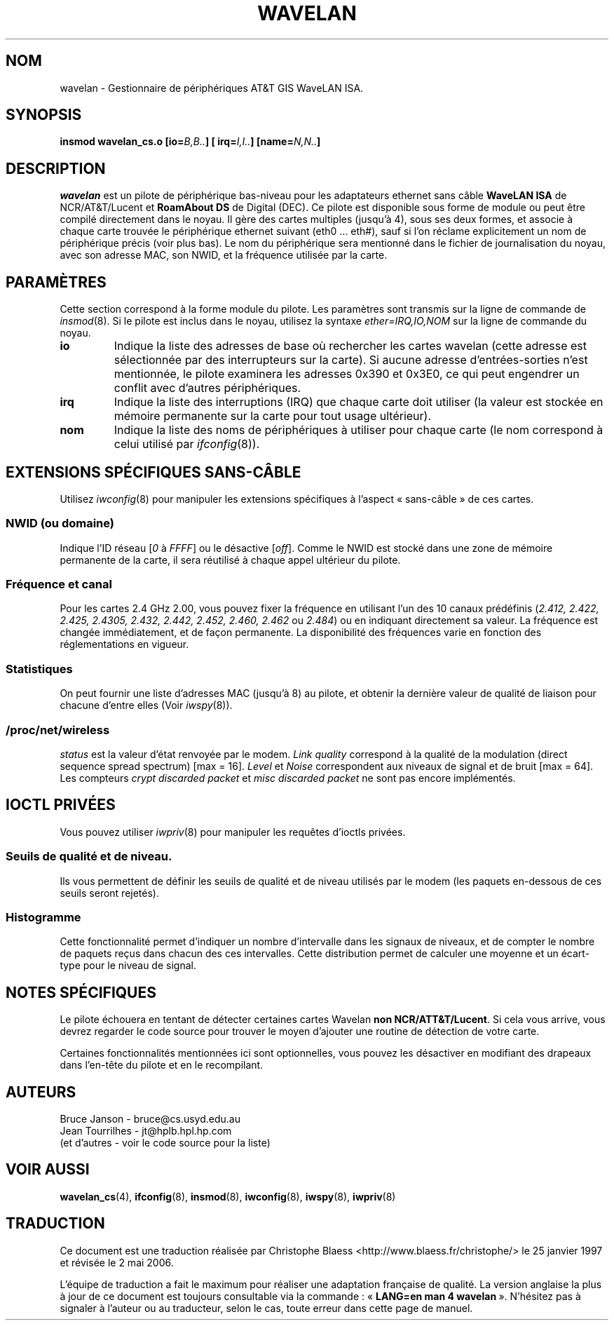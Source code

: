 .\" From jt@hplb.hpl.hp.com Thu Dec 19 18:31:49 1996
.\" From: Jean Tourrilhes <jt@hplb.hpl.hp.com>
.\" Address: HP Labs, Filton Road, Stoke Gifford, Bristol BS12 6QZ, U.K.
.\" Jean II - HPLB - '96
.\" wavelan.c.4
.\".TH WAVELAN 4 "10/22/96" "Univ. of Sydney (Basser Dep. of Comp. Sci.)"
.\"
.\" Traduction 25/01/1997 par Christophe Blaess (ccb@club-internet.fr)
.\" Màj 25/07/2003 LDP-1.56
.\" Màj 01/05/2006 LDP-1.67.1
.\"
.TH WAVELAN 4 "22 octobre 1996" LDP "Manuel du programmeur Linux"
.SH NOM
wavelan \- Gestionnaire de périphériques AT&T GIS WaveLAN ISA.
.SH SYNOPSIS
.BI "insmod wavelan_cs.o [io=" B,B.. "] [ irq=" I,I.. "] [name=" N,N.. ]
.SH DESCRIPTION
.I wavelan
est un pilote de périphérique bas-niveau pour les adaptateurs ethernet
sans câble
.B WaveLAN ISA
de NCR/AT&T/Lucent
et
.B RoamAbout DS
de Digital (DEC).
Ce pilote est disponible sous forme de module ou peut être compilé
directement dans le noyau. Il gère des cartes multiples (jusqu'à 4),
sous ses deux formes, et associe à chaque carte trouvée le
périphérique ethernet suivant (eth0 ... eth#), sauf si l'on
réclame explicitement un nom de périphérique précis (voir plus bas).
Le nom du périphérique sera mentionné dans le fichier de journalisation
du noyau, avec son adresse MAC, son NWID, et la fréquence utilisée par
la carte.
.SH PARAMÈTRES
Cette section correspond à la forme module du pilote. Les paramètres
sont transmis sur la ligne de commande de
.IR insmod (8).
Si le pilote est inclus dans le noyau, utilisez la syntaxe
.I ether=IRQ,IO,NOM
sur la ligne de commande du noyau.
.TP
.B io
Indique la liste des adresses de base où rechercher les cartes wavelan
(cette adresse est sélectionnée par des interrupteurs sur la carte). Si aucune
adresse d'entrées-sorties n'est mentionnée, le pilote examinera les
adresses 0x390 et 0x3E0, ce qui peut engendrer un conflit avec d'autres
périphériques.
.TP
.B irq
Indique la liste des interruptions (IRQ) que chaque carte doit utiliser
(la valeur est stockée en mémoire permanente sur la carte pour tout usage
ultérieur).
.TP
.B nom
Indique la liste des noms de périphériques à utiliser pour chaque
carte (le nom correspond à celui utilisé par
.IR ifconfig (8)).
.SH "EXTENSIONS SPÉCIFIQUES SANS-CÂBLE"
Utilisez
.IR iwconfig (8)
pour manipuler les extensions spécifiques à l'aspect «\ sans-câble\ » de
ces cartes.
.SS NWID (ou domaine)
Indique l'ID réseau
.RI [ 0
à
.IR FFFF ]
ou le désactive
.RI [ off ].
Comme le NWID est stocké dans une zone de mémoire permanente de la carte,
il sera réutilisé à chaque appel ultérieur du pilote.
.SS Fréquence et canal
Pour les cartes 2.4\ GHz 2.00,
vous pouvez fixer la fréquence en utilisant l'un des 10 canaux prédéfinis
.RI ( 2.412,
.I 2.422, 2.425, 2.4305, 2.432, 2.442, 2.452, 2.460, 2.462
ou
.IR 2.484 )
ou en indiquant directement sa valeur.
La fréquence est changée immédiatement, et de façon permanente.
La disponibilité des fréquences varie en fonction des réglementations
en vigueur.
.SS Statistiques
On peut fournir une liste d'adresses MAC (jusqu'à 8) au pilote, et
obtenir la dernière valeur de qualité de liaison pour chacune
d'entre elles (Voir
.IR iwspy (8)).
.SS /proc/net/wireless
.I status
est la valeur d'état renvoyée par le modem.
.I Link quality
correspond à la qualité de la modulation (direct sequence
spread spectrum) [max = 16].
.I Level
et
.I Noise
correspondent aux niveaux de signal et de bruit [max\ =\ 64].
Les compteurs
.I crypt discarded packet
et
.I misc discarded packet
ne sont pas encore implémentés.
.SH "IOCTL PRIVÉES"
Vous pouvez utiliser
.IR iwpriv (8)
pour manipuler les requêtes d'ioctls privées.
.SS Seuils de qualité et de niveau.
Ils vous permettent de définir les seuils de qualité et de niveau utilisés
par le modem (les paquets en-dessous de ces seuils seront rejetés).
.SS Histogramme
Cette fonctionnalité permet d'indiquer un nombre d'intervalle dans les signaux
de niveaux, et de compter le nombre de paquets reçus dans chacun des ces
intervalles. Cette distribution permet de calculer une moyenne et un
écart-type pour le niveau de signal.
.SH "NOTES SPÉCIFIQUES"
Le pilote échouera en tentant de détecter certaines cartes Wavelan
.BR "non NCR/ATT&T/Lucent" .
Si cela vous arrive, vous devrez regarder le code source pour trouver le
moyen d'ajouter une routine de détection de votre carte.
.PP
Certaines fonctionnalités mentionnées ici sont optionnelles, vous pouvez
les désactiver en modifiant des drapeaux dans l'en-tête du pilote et en
le recompilant.
.SH AUTEURS
Bruce Janson \- bruce@cs.usyd.edu.au
.br
Jean Tourrilhes \- jt@hplb.hpl.hp.com
.br
(et d'autres \- voir le code source pour la liste)
.SH "VOIR AUSSI"
.BR wavelan_cs (4),
.BR ifconfig (8),
.BR insmod (8),
.BR iwconfig (8),
.BR iwspy (8),
.BR iwpriv (8)
.SH TRADUCTION
.PP
Ce document est une traduction réalisée par Christophe Blaess
<http://www.blaess.fr/christophe/> le 25\ janvier\ 1997
et révisée le 2\ mai\ 2006.
.PP
L'équipe de traduction a fait le maximum pour réaliser une adaptation
française de qualité. La version anglaise la plus à jour de ce document est
toujours consultable via la commande\ : «\ \fBLANG=en\ man\ 4\ wavelan\fR\ ».
N'hésitez pas à signaler à l'auteur ou au traducteur, selon le cas, toute
erreur dans cette page de manuel.
